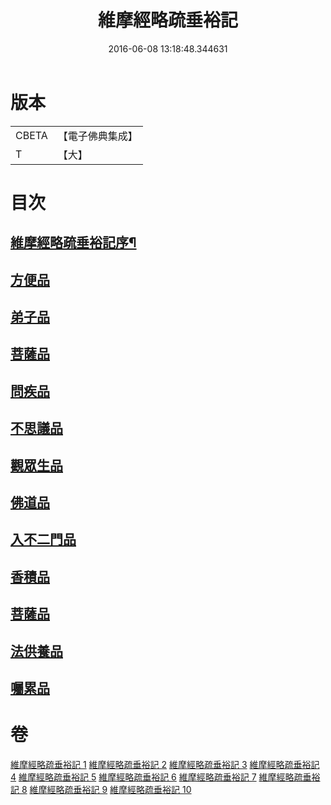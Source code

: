 #+TITLE: 維摩經略疏垂裕記 
#+DATE: 2016-06-08 13:18:48.344631

* 版本
 |     CBETA|【電子佛典集成】|
 |         T|【大】     |

* 目次
** [[file:KR6i0082_001.txt::001-0711a3][維摩經略疏垂裕記序¶]]
** [[file:KR6i0082_004.txt::004-0756a12][方便品]]
** [[file:KR6i0082_005.txt::005-0769b6][弟子品]]
** [[file:KR6i0082_007.txt::007-0797b23][菩薩品]]
** [[file:KR6i0082_008.txt::008-0809a5][問疾品]]
** [[file:KR6i0082_009.txt::009-0822b26][不思議品]]
** [[file:KR6i0082_009.txt::009-0825b4][觀眾生品]]
** [[file:KR6i0082_010.txt::010-0834b4][佛道品]]
** [[file:KR6i0082_010.txt::010-0839b17][入不二門品]]
** [[file:KR6i0082_010.txt::010-0844a20][香積品]]
** [[file:KR6i0082_010.txt::010-0846a11][菩薩品]]
** [[file:KR6i0082_010.txt::010-0849b14][法供養品]]
** [[file:KR6i0082_010.txt::010-0850b16][囑累品]]

* 卷
[[file:KR6i0082_001.txt][維摩經略疏垂裕記 1]]
[[file:KR6i0082_002.txt][維摩經略疏垂裕記 2]]
[[file:KR6i0082_003.txt][維摩經略疏垂裕記 3]]
[[file:KR6i0082_004.txt][維摩經略疏垂裕記 4]]
[[file:KR6i0082_005.txt][維摩經略疏垂裕記 5]]
[[file:KR6i0082_006.txt][維摩經略疏垂裕記 6]]
[[file:KR6i0082_007.txt][維摩經略疏垂裕記 7]]
[[file:KR6i0082_008.txt][維摩經略疏垂裕記 8]]
[[file:KR6i0082_009.txt][維摩經略疏垂裕記 9]]
[[file:KR6i0082_010.txt][維摩經略疏垂裕記 10]]

